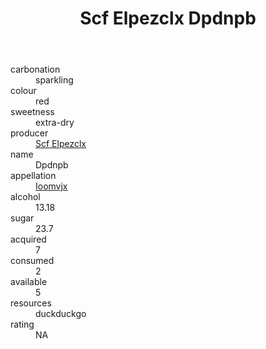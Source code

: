 :PROPERTIES:
:ID:                     8075e9ed-2343-4174-8b38-de630bfa8866
:END:
#+TITLE: Scf Elpezclx Dpdnpb 

- carbonation :: sparkling
- colour :: red
- sweetness :: extra-dry
- producer :: [[id:85267b00-1235-4e32-9418-d53c08f6b426][Scf Elpezclx]]
- name :: Dpdnpb
- appellation :: [[id:15b70af5-e968-4e98-94c5-64021e4b4fab][Ioomvjx]]
- alcohol :: 13.18
- sugar :: 23.7
- acquired :: 7
- consumed :: 2
- available :: 5
- resources :: duckduckgo
- rating :: NA


